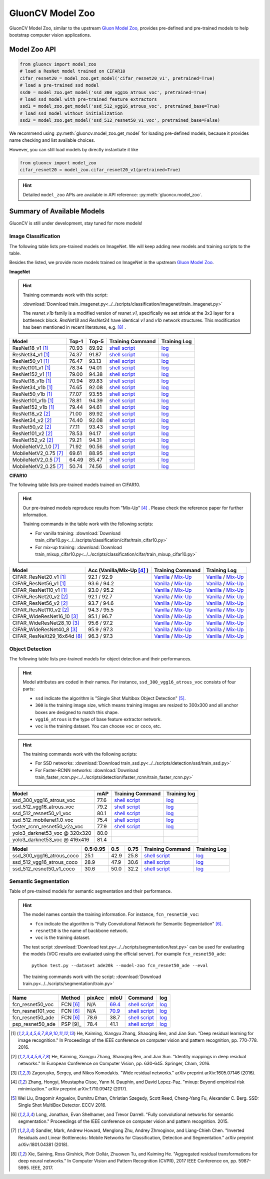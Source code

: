 .. _gluoncv-model-zoo:

GluonCV Model Zoo
================

GluonCV Model Zoo, similar to the upstream `Gluon Model Zoo
<https://mxnet.incubator.apache.org/api/python/gluon/model_zoo.html>`_,
provides pre-defined and pre-trained models to help bootstrap computer vision
applications.

Model Zoo API
-------------

.. code-block:: python

    from gluoncv import model_zoo
    # load a ResNet model trained on CIFAR10
    cifar_resnet20 = model_zoo.get_model('cifar_resnet20_v1', pretrained=True)
    # load a pre-trained ssd model
    ssd0 = model_zoo.get_model('ssd_300_vgg16_atrous_voc', pretrained=True)
    # load ssd model with pre-trained feature extractors
    ssd1 = model_zoo.get_model('ssd_512_vgg16_atrous_voc', pretrained_base=True)
    # load ssd model without initialization
    ssd2 = model_zoo.get_model('ssd_512_resnet50_v1_voc', pretrained_base=False)

We recommend using :py:meth:`gluoncv.model_zoo.get_model` for loading
pre-defined models, because it provides name checking and list available choices.

However, you can still load models by directly instantiate it like

.. code-block:: python

    from gluoncv import model_zoo
    cifar_resnet20 = model_zoo.cifar_resnet20_v1(pretrained=True)

.. hint::

  Detailed ``model_zoo`` APIs are available in API reference: :py:meth:`gluoncv.model_zoo`.

Summary of Available Models
---------------------------

GluonCV is still under development, stay tuned for more models!

Image Classification
~~~~~~~~~~~~~~~~~~~~

The following table lists pre-trained models on ImageNet. We will keep
adding new models and training scripts to the table.

Besides the listed, we provide more models trained on ImageNet in the upstream
`Gluon Model Zoo <https://mxnet.incubator.apache.org/api/python/gluon/model_zoo.html>`_.

**ImageNet**

.. hint::

    Training commands work with this script:

    :download:`Download train_imagenet.py<../../scripts/classification/imagenet/train_imagenet.py>`

    The `resnet_v1b` family is a modified version of `resnet_v1`, specifically we set stride at the 3x3 layer for a bottleneck block. `ResNet18` and `ResNet34` have identical `v1` and `v1b` network structures. This modification has been mentioned in recent literatures, e.g. [8]_ .

+-----------------------+--------+--------+------------------------------------------------------------------------------------------------------------------------------------+-------------------------------------------------------------------------------------------------------------------------------+
| Model                 | Top-1  | Top-5  | Training Command                                                                                                                   | Training Log                                                                                                                  |
+=======================+========+========+====================================================================================================================================+===============================================================================================================================+
| ResNet18_v1 [1]_      | 70.93  | 89.92  | `shell script <https://raw.githubusercontent.com/dmlc/web-data/master/gluoncv/logs/classification/imagenet/resnet18_v1.sh>`_       | `log <https://raw.githubusercontent.com/dmlc/web-data/master/gluoncv/logs/classification/imagenet/resnet18_v1.log>`_          |
+-----------------------+--------+--------+------------------------------------------------------------------------------------------------------------------------------------+-------------------------------------------------------------------------------------------------------------------------------+
| ResNet34_v1 [1]_      | 74.37  | 91.87  | `shell script <https://raw.githubusercontent.com/dmlc/web-data/master/gluoncv/logs/classification/imagenet/resnet34_v1.sh>`_       | `log <https://raw.githubusercontent.com/dmlc/web-data/master/gluoncv/logs/classification/imagenet/resnet34_v1.log>`_          |
+-----------------------+--------+--------+------------------------------------------------------------------------------------------------------------------------------------+-------------------------------------------------------------------------------------------------------------------------------+
| ResNet50_v1 [1]_      | 76.47  | 93.13  | `shell script <https://raw.githubusercontent.com/dmlc/web-data/master/gluoncv/logs/classification/imagenet/resnet50_v1.sh>`_       | `log <https://raw.githubusercontent.com/dmlc/web-data/master/gluoncv/logs/classification/imagenet/resnet50_v1.log>`_          |
+-----------------------+--------+--------+------------------------------------------------------------------------------------------------------------------------------------+-------------------------------------------------------------------------------------------------------------------------------+
| ResNet101_v1 [1]_     | 78.34  | 94.01  | `shell script <https://raw.githubusercontent.com/dmlc/web-data/master/gluoncv/logs/classification/imagenet/resnet101_v1.sh>`_      | `log <https://raw.githubusercontent.com/dmlc/web-data/master/gluoncv/logs/classification/imagenet/resnet101_v1.log>`_         |
+-----------------------+--------+--------+------------------------------------------------------------------------------------------------------------------------------------+-------------------------------------------------------------------------------------------------------------------------------+
| ResNet152_v1 [1]_     | 79.00  | 94.38  | `shell script <https://raw.githubusercontent.com/dmlc/web-data/master/gluoncv/logs/classification/imagenet/resnet152_v1.sh>`_      | `log <https://raw.githubusercontent.com/dmlc/web-data/master/gluoncv/logs/classification/imagenet/resnet152_v1.log>`_         |
+-----------------------+--------+--------+------------------------------------------------------------------------------------------------------------------------------------+-------------------------------------------------------------------------------------------------------------------------------+
| ResNet18_v1b [1]_     | 70.94  | 89.83  | `shell script <https://raw.githubusercontent.com/dmlc/web-data/master/gluoncv/logs/classification/imagenet/resnet18_v1b.sh>`_      | `log <https://raw.githubusercontent.com/dmlc/web-data/master/gluoncv/logs/classification/imagenet/resnet18_v1b.log>`_         |
+-----------------------+--------+--------+------------------------------------------------------------------------------------------------------------------------------------+-------------------------------------------------------------------------------------------------------------------------------+
| ResNet34_v1b [1]_     | 74.65  | 92.08  | `shell script <https://raw.githubusercontent.com/dmlc/web-data/master/gluoncv/logs/classification/imagenet/resnet34_v1b.sh>`_      | `log <https://raw.githubusercontent.com/dmlc/web-data/master/gluoncv/logs/classification/imagenet/resnet34_v1b.log>`_         |
+-----------------------+--------+--------+------------------------------------------------------------------------------------------------------------------------------------+-------------------------------------------------------------------------------------------------------------------------------+
| ResNet50_v1b [1]_     | 77.07  | 93.55  | `shell script <https://raw.githubusercontent.com/dmlc/web-data/master/gluoncv/logs/classification/imagenet/resnet50_v1b.sh>`_      | `log <https://raw.githubusercontent.com/dmlc/web-data/master/gluoncv/logs/classification/imagenet/resnet50_v1b.log>`_         |
+-----------------------+--------+--------+------------------------------------------------------------------------------------------------------------------------------------+-------------------------------------------------------------------------------------------------------------------------------+
| ResNet101_v1b [1]_    | 78.81  | 94.39  | `shell script <https://raw.githubusercontent.com/dmlc/web-data/master/gluoncv/logs/classification/imagenet/resnet101_v1b.sh>`_     | `log <https://raw.githubusercontent.com/dmlc/web-data/master/gluoncv/logs/classification/imagenet/resnet101_v1b.log>`_        |
+-----------------------+--------+--------+------------------------------------------------------------------------------------------------------------------------------------+-------------------------------------------------------------------------------------------------------------------------------+
| ResNet152_v1b [1]_    | 79.44  | 94.61  | `shell script <https://raw.githubusercontent.com/dmlc/web-data/master/gluoncv/logs/classification/imagenet/resnet152_v1b.sh>`_     | `log <https://raw.githubusercontent.com/dmlc/web-data/master/gluoncv/logs/classification/imagenet/resnet152_v1b.log>`_        |
+-----------------------+--------+--------+------------------------------------------------------------------------------------------------------------------------------------+-------------------------------------------------------------------------------------------------------------------------------+
| ResNet18_v2 [2]_      | 71.00  | 89.92  | `shell script <https://raw.githubusercontent.com/dmlc/web-data/master/gluoncv/logs/classification/imagenet/resnet18_v2.sh>`_       | `log <https://raw.githubusercontent.com/dmlc/web-data/master/gluoncv/logs/classification/imagenet/resnet18_v2.log>`_          |
+-----------------------+--------+--------+------------------------------------------------------------------------------------------------------------------------------------+-------------------------------------------------------------------------------------------------------------------------------+
| ResNet34_v2 [2]_      | 74.40  | 92.08  | `shell script <https://raw.githubusercontent.com/dmlc/web-data/master/gluoncv/logs/classification/imagenet/resnet34_v2.sh>`_       | `log <https://raw.githubusercontent.com/dmlc/web-data/master/gluoncv/logs/classification/imagenet/resnet34_v2.log>`_          |
+-----------------------+--------+--------+------------------------------------------------------------------------------------------------------------------------------------+-------------------------------------------------------------------------------------------------------------------------------+
| ResNet50_v2 [2]_      | 77.11  | 93.43  | `shell script <https://raw.githubusercontent.com/dmlc/web-data/master/gluoncv/logs/classification/imagenet/resnet50_v2.sh>`_       | `log <https://raw.githubusercontent.com/dmlc/web-data/master/gluoncv/logs/classification/imagenet/resnet50_v2.log>`_          |
+-----------------------+--------+--------+------------------------------------------------------------------------------------------------------------------------------------+-------------------------------------------------------------------------------------------------------------------------------+
| ResNet101_v2 [2]_     | 78.53  | 94.17  | `shell script <https://raw.githubusercontent.com/dmlc/web-data/master/gluoncv/logs/classification/imagenet/resnet101_v2.sh>`_      | `log <https://raw.githubusercontent.com/dmlc/web-data/master/gluoncv/logs/classification/imagenet/resnet101_v2.log>`_         |
+-----------------------+--------+--------+------------------------------------------------------------------------------------------------------------------------------------+-------------------------------------------------------------------------------------------------------------------------------+
| ResNet152_v2 [2]_     | 79.21  | 94.31  | `shell script <https://raw.githubusercontent.com/dmlc/web-data/master/gluoncv/logs/classification/imagenet/resnet152_v2.sh>`_      | `log <https://raw.githubusercontent.com/dmlc/web-data/master/gluoncv/logs/classification/imagenet/resnet152_v2.log>`_         |
+-----------------------+--------+--------+------------------------------------------------------------------------------------------------------------------------------------+-------------------------------------------------------------------------------------------------------------------------------+
| MobileNetV2_1.0 [7]_  | 71.92  | 90.56  | `shell script <https://raw.githubusercontent.com/dmlc/web-data/master/gluoncv/logs/classification/imagenet/mobilenetv2_1.0.sh>`_   | `log <https://raw.githubusercontent.com/dmlc/web-data/master/gluoncv/logs/classification/imagenet/mobilenetv2_1.0.log>`_      |
+-----------------------+--------+--------+------------------------------------------------------------------------------------------------------------------------------------+-------------------------------------------------------------------------------------------------------------------------------+
| MobileNetV2_0.75 [7]_ | 69.61  | 88.95  | `shell script <https://raw.githubusercontent.com/dmlc/web-data/master/gluoncv/logs/classification/imagenet/mobilenetv2_0.75.sh>`_  | `log <https://raw.githubusercontent.com/dmlc/web-data/master/gluoncv/logs/classification/imagenet/mobilenetv2_0.75.log>`_     |
+-----------------------+--------+--------+------------------------------------------------------------------------------------------------------------------------------------+-------------------------------------------------------------------------------------------------------------------------------+
| MobileNetV2_0.5 [7]_  | 64.49  | 85.47  | `shell script <https://raw.githubusercontent.com/dmlc/web-data/master/gluoncv/logs/classification/imagenet/mobilenetv2_0.5.sh>`_   | `log <https://raw.githubusercontent.com/dmlc/web-data/master/gluoncv/logs/classification/imagenet/mobilenetv2_0.5.log>`_      |
+-----------------------+--------+--------+------------------------------------------------------------------------------------------------------------------------------------+-------------------------------------------------------------------------------------------------------------------------------+
| MobileNetV2_0.25 [7]_ | 50.74  | 74.56  | `shell script <https://raw.githubusercontent.com/dmlc/web-data/master/gluoncv/logs/classification/imagenet/mobilenetv2_0.25.sh>`_  | `log <https://raw.githubusercontent.com/dmlc/web-data/master/gluoncv/logs/classification/imagenet/mobilenetv2_0.25.log>`_     |
+-----------------------+--------+--------+------------------------------------------------------------------------------------------------------------------------------------+-------------------------------------------------------------------------------------------------------------------------------+

**CIFAR10**

The following table lists pre-trained models trained on CIFAR10.

.. hint::

    Our pre-trained models reproduce results from "Mix-Up" [4]_ .
    Please check the reference paper for further information.

    Training commands in the table work with the following scripts:

    - For vanilla training: :download:`Download train_cifar10.py<../../scripts/classification/cifar/train_cifar10.py>`
    - For mix-up training: :download:`Download train_mixup_cifar10.py<../../scripts/classification/cifar/train_mixup_cifar10.py>`

+------------------------------+----------------------------+--------------------------------------------------------------------------------------------------------------------------------------------------------------------------------------------------------------------------------------------------------------------------+----------------------------------------------------------------------------------------------------------------------------------------------------------------------------------------------------------------------------------------------------------------------------+
| Model                        | Acc (Vanilla/Mix-Up [4]_ ) | Training Command                                                                                                                                                                                                                                                         | Training Log                                                                                                                                                                                                                                                               |
+==============================+============================+==========================================================================================================================================================================================================================================================================+============================================================================================================================================================================================================================================================================+
| CIFAR_ResNet20_v1 [1]_       | 92.1 / 92.9                | `Vanilla <https://raw.githubusercontent.com/dmlc/web-data/master/gluoncv/logs/classification/cifar/cifar_resnet20_v1.sh>`_ / `Mix-Up <https://raw.githubusercontent.com/dmlc/web-data/master/gluoncv/logs/classification/cifar/cifar_resnet20_v1_mixup.sh>`_             | `Vanilla <https://raw.githubusercontent.com/dmlc/web-data/master/gluoncv/logs/classification/cifar/cifar_resnet20_v1.log>`_ / `Mix-Up <https://raw.githubusercontent.com/dmlc/web-data/master/gluoncv/logs/classification/cifar/cifar_resnet20_v1_mixup.log>`_             |
+------------------------------+----------------------------+--------------------------------------------------------------------------------------------------------------------------------------------------------------------------------------------------------------------------------------------------------------------------+----------------------------------------------------------------------------------------------------------------------------------------------------------------------------------------------------------------------------------------------------------------------------+
| CIFAR_ResNet56_v1 [1]_       | 93.6 / 94.2                | `Vanilla <https://raw.githubusercontent.com/dmlc/web-data/master/gluoncv/logs/classification/cifar/cifar_resnet56_v1.sh>`_ / `Mix-Up <https://raw.githubusercontent.com/dmlc/web-data/master/gluoncv/logs/classification/cifar/cifar_resnet56_v1_mixup.sh>`_             | `Vanilla <https://raw.githubusercontent.com/dmlc/web-data/master/gluoncv/logs/classification/cifar/cifar_resnet56_v1.log>`_ / `Mix-Up <https://raw.githubusercontent.com/dmlc/web-data/master/gluoncv/logs/classification/cifar/cifar_resnet56_v1_mixup.log>`_             |
+------------------------------+----------------------------+--------------------------------------------------------------------------------------------------------------------------------------------------------------------------------------------------------------------------------------------------------------------------+----------------------------------------------------------------------------------------------------------------------------------------------------------------------------------------------------------------------------------------------------------------------------+
| CIFAR_ResNet110_v1 [1]_      | 93.0 / 95.2                | `Vanilla <https://raw.githubusercontent.com/dmlc/web-data/master/gluoncv/logs/classification/cifar/cifar_resnet110_v1.sh>`_ / `Mix-Up <https://raw.githubusercontent.com/dmlc/web-data/master/gluoncv/logs/classification/cifar/cifar_resnet110_v1_mixup.sh>`_           | `Vanilla <https://raw.githubusercontent.com/dmlc/web-data/master/gluoncv/logs/classification/cifar/cifar_resnet110_v1.log>`_ / `Mix-Up <https://raw.githubusercontent.com/dmlc/web-data/master/gluoncv/logs/classification/cifar/cifar_resnet110_v1_mixup.log>`_           |
+------------------------------+----------------------------+--------------------------------------------------------------------------------------------------------------------------------------------------------------------------------------------------------------------------------------------------------------------------+----------------------------------------------------------------------------------------------------------------------------------------------------------------------------------------------------------------------------------------------------------------------------+
| CIFAR_ResNet20_v2 [2]_       | 92.1 / 92.7                | `Vanilla <https://raw.githubusercontent.com/dmlc/web-data/master/gluoncv/logs/classification/cifar/cifar_resnet20_v2.sh>`_ / `Mix-Up <https://raw.githubusercontent.com/dmlc/web-data/master/gluoncv/logs/classification/cifar/cifar_resnet20_v2_mixup.sh>`_             | `Vanilla <https://raw.githubusercontent.com/dmlc/web-data/master/gluoncv/logs/classification/cifar/cifar_resnet20_v2.log>`_ / `Mix-Up <https://raw.githubusercontent.com/dmlc/web-data/master/gluoncv/logs/classification/cifar/cifar_resnet20_v2_mixup.log>`_             |
+------------------------------+----------------------------+--------------------------------------------------------------------------------------------------------------------------------------------------------------------------------------------------------------------------------------------------------------------------+----------------------------------------------------------------------------------------------------------------------------------------------------------------------------------------------------------------------------------------------------------------------------+
| CIFAR_ResNet56_v2 [2]_       | 93.7 / 94.6                | `Vanilla <https://raw.githubusercontent.com/dmlc/web-data/master/gluoncv/logs/classification/cifar/cifar_resnet56_v2.sh>`_ / `Mix-Up <https://raw.githubusercontent.com/dmlc/web-data/master/gluoncv/logs/classification/cifar/cifar_resnet56_v2_mixup.sh>`_             | `Vanilla <https://raw.githubusercontent.com/dmlc/web-data/master/gluoncv/logs/classification/cifar/cifar_resnet56_v2.log>`_ / `Mix-Up <https://raw.githubusercontent.com/dmlc/web-data/master/gluoncv/logs/classification/cifar/cifar_resnet56_v2_mixup.log>`_             |
+------------------------------+----------------------------+--------------------------------------------------------------------------------------------------------------------------------------------------------------------------------------------------------------------------------------------------------------------------+----------------------------------------------------------------------------------------------------------------------------------------------------------------------------------------------------------------------------------------------------------------------------+
| CIFAR_ResNet110_v2 [2]_      | 94.3 / 95.5                | `Vanilla <https://raw.githubusercontent.com/dmlc/web-data/master/gluoncv/logs/classification/cifar/cifar_resnet110_v2.sh>`_ / `Mix-Up <https://raw.githubusercontent.com/dmlc/web-data/master/gluoncv/logs/classification/cifar/cifar_resnet110_v2_mixup.sh>`_           | `Vanilla <https://raw.githubusercontent.com/dmlc/web-data/master/gluoncv/logs/classification/cifar/cifar_resnet110_v2.log>`_ / `Mix-Up <https://raw.githubusercontent.com/dmlc/web-data/master/gluoncv/logs/classification/cifar/cifar_resnet110_v2_mixup.log>`_           |
+------------------------------+----------------------------+--------------------------------------------------------------------------------------------------------------------------------------------------------------------------------------------------------------------------------------------------------------------------+----------------------------------------------------------------------------------------------------------------------------------------------------------------------------------------------------------------------------------------------------------------------------+
| CIFAR_WideResNet16_10 [3]_   | 95.1 / 96.7                | `Vanilla <https://raw.githubusercontent.com/dmlc/web-data/master/gluoncv/logs/classification/cifar/cifar_wideresnet16_10.sh>`_ / `Mix-Up <https://raw.githubusercontent.com/dmlc/web-data/master/gluoncv/logs/classification/cifar/cifar_wideresnet16_10_mixup.sh>`_     | `Vanilla <https://raw.githubusercontent.com/dmlc/web-data/master/gluoncv/logs/classification/cifar/cifar_wideresnet16_10.log>`_ / `Mix-Up <https://raw.githubusercontent.com/dmlc/web-data/master/gluoncv/logs/classification/cifar/cifar_wideresnet16_10_mixup.log>`_     |
+------------------------------+----------------------------+--------------------------------------------------------------------------------------------------------------------------------------------------------------------------------------------------------------------------------------------------------------------------+----------------------------------------------------------------------------------------------------------------------------------------------------------------------------------------------------------------------------------------------------------------------------+
| CIFAR_WideResNet28_10 [3]_   | 95.6 / 97.2                | `Vanilla <https://raw.githubusercontent.com/dmlc/web-data/master/gluoncv/logs/classification/cifar/cifar_wideresnet28_10.sh>`_ / `Mix-Up <https://raw.githubusercontent.com/dmlc/web-data/master/gluoncv/logs/classification/cifar/cifar_wideresnet28_10_mixup.sh>`_     | `Vanilla <https://raw.githubusercontent.com/dmlc/web-data/master/gluoncv/logs/classification/cifar/cifar_wideresnet28_10.log>`_ / `Mix-Up <https://raw.githubusercontent.com/dmlc/web-data/master/gluoncv/logs/classification/cifar/cifar_wideresnet28_10_mixup.log>`_     |
+------------------------------+----------------------------+--------------------------------------------------------------------------------------------------------------------------------------------------------------------------------------------------------------------------------------------------------------------------+----------------------------------------------------------------------------------------------------------------------------------------------------------------------------------------------------------------------------------------------------------------------------+
| CIFAR_WideResNet40_8 [3]_    | 95.9 / 97.3                | `Vanilla <https://raw.githubusercontent.com/dmlc/web-data/master/gluoncv/logs/classification/cifar/cifar_wideresnet40_8.sh>`_ / `Mix-Up <https://raw.githubusercontent.com/dmlc/web-data/master/gluoncv/logs/classification/cifar/cifar_wideresnet40_8_mixup.sh>`_       | `Vanilla <https://raw.githubusercontent.com/dmlc/web-data/master/gluoncv/logs/classification/cifar/cifar_wideresnet40_8.log>`_ / `Mix-Up <https://raw.githubusercontent.com/dmlc/web-data/master/gluoncv/logs/classification/cifar/cifar_wideresnet40_8_mixup.log>`_       |
+------------------------------+----------------------------+--------------------------------------------------------------------------------------------------------------------------------------------------------------------------------------------------------------------------------------------------------------------------+----------------------------------------------------------------------------------------------------------------------------------------------------------------------------------------------------------------------------------------------------------------------------+
| CIFAR_ResNeXt29_16x64d [8]_  | 96.3 / 97.3                | `Vanilla <https://raw.githubusercontent.com/dmlc/web-data/master/gluoncv/logs/classification/cifar/cifar_resnext29_16x64d.sh>`_ / `Mix-Up <https://raw.githubusercontent.com/dmlc/web-data/master/gluoncv/logs/classification/cifar/cifar_resnext29_16x64d_mixup.sh>`_   | `Vanilla <https://raw.githubusercontent.com/dmlc/web-data/master/gluoncv/logs/classification/cifar/cifar_resnext29_16x64d.log>`_ / `Mix-Up <https://raw.githubusercontent.com/dmlc/web-data/master/gluoncv/logs/classification/cifar/cifar_resnext29_16x64d_mixup.log>`_   |
+------------------------------+----------------------------+--------------------------------------------------------------------------------------------------------------------------------------------------------------------------------------------------------------------------------------------------------------------------+----------------------------------------------------------------------------------------------------------------------------------------------------------------------------------------------------------------------------------------------------------------------------+

Object Detection
~~~~~~~~~~~~~~~~

The following table lists pre-trained models for object detection
and their performances.

.. hint::

  Model attributes are coded in their names.
  For instance, ``ssd_300_vgg16_atrous_voc`` consists of four parts:

  - ``ssd`` indicate the algorithm is "Single Shot Multibox Object Detection" [5]_.

  - ``300`` is the training image size, which means training images are resized to 300x300 and all anchor boxes are designed to match this shape.

  - ``vgg16_atrous`` is the type of base feature extractor network.

  - ``voc`` is the training dataset. You can choose ``voc`` or ``coco``, etc.

.. hint::

  The training commands work with the following scripts:

  - For SSD networks: :download:`Download train_ssd.py<../../scripts/detection/ssd/train_ssd.py>`
  - For Faster-RCNN networks: :download:`Download train_faster_rcnn.py<../../scripts/detection/faster_rcnn/train_faster_rcnn.py>`


.. https://bit.ly/2JLnI2R

+----------------------------------+-------+--------------------------------------------------------------------------------------------------------------------------------------+-------------------------------------------------------------------------------------------------------------------------------------+
| Model                            | mAP   | Training Command                                                                                                                     | Training log                                                                                                                        |
+==================================+=======+======================================================================================================================================+=====================================================================================================================================+
| ssd_300_vgg16_atrous_voc         | 77.6  | `shell script <https://raw.githubusercontent.com/dmlc/web-data/master/gluonvision/logs/detection/ssd_300_vgg16_atrous_voc.sh>`_      | `log <https://raw.githubusercontent.com/dmlc/web-data/master/gluonvision/logs/detection/ssd_300_vgg16_atrous_voc_train.log>`_       |
+----------------------------------+-------+--------------------------------------------------------------------------------------------------------------------------------------+-------------------------------------------------------------------------------------------------------------------------------------+
| ssd_512_vgg16_atrous_voc         | 79.2  | `shell script <https://raw.githubusercontent.com/dmlc/web-data/master/gluonvision/logs/detection/ssd_512_vgg16_atrous_voc.sh>`_      | `log <https://raw.githubusercontent.com/dmlc/web-data/master/gluonvision/logs/detection/ssd_512_vgg16_atrous_voc_train.log>`_       |
+----------------------------------+-------+--------------------------------------------------------------------------------------------------------------------------------------+-------------------------------------------------------------------------------------------------------------------------------------+
| ssd_512_resnet50_v1_voc          | 80.1  | `shell script <https://raw.githubusercontent.com/dmlc/web-data/master/gluonvision/logs/detection/ssd_512_resnet50_v1_voc.sh>`_       | `log  <https://raw.githubusercontent.com/dmlc/web-data/master/gluoncv/logs/detection/ssd_512_resnet50_v1_voc_train.log>`_           |
+----------------------------------+-------+--------------------------------------------------------------------------------------------------------------------------------------+-------------------------------------------------------------------------------------------------------------------------------------+
| ssd_512_mobilenet1.0_voc         | 75.4  | `shell script <https://raw.githubusercontent.com/dmlc/web-data/master/gluoncv/logs/detection/ssd_512_mobilenet1_0_voc.sh>`_          | `log <https://raw.githubusercontent.com/dmlc/web-data/master/gluoncv/logs/detection/ssd_512_mobilenet1_0_voc_train.log>`_           |
+----------------------------------+-------+--------------------------------------------------------------------------------------------------------------------------------------+-------------------------------------------------------------------------------------------------------------------------------------+
| faster_rcnn_resnet50_v2a_voc     | 77.9  | `shell script <https://raw.githubusercontent.com/dmlc/web-data/master/gluoncv/logs/detection/faster_rcnn_resnet50_v2a_voc.sh>`_      | `log <https://raw.githubusercontent.com/dmlc/web-data/master/gluoncv/logs/detection/faster_rcnn_resnet50_v2a_voc_train.log>`_       |
+----------------------------------+-------+--------------------------------------------------------------------------------------------------------------------------------------+-------------------------------------------------------------------------------------------------------------------------------------+
| yolo3_darknet53_voc @ 320x320    | 80.0  |                                                                                                                                      |                                                                                                                                     |
+----------------------------------+-------+--------------------------------------------------------------------------------------------------------------------------------------+-------------------------------------------------------------------------------------------------------------------------------------+
| yolo3_darknet53_voc @ 416x416    | 81.4  |                                                                                                                                      |                                                                                                                                     |
+----------------------------------+-------+--------------------------------------------------------------------------------------------------------------------------------------+-------------------------------------------------------------------------------------------------------------------------------------+

.. https://bit.ly/2JM82we

+-----------------------------------+----------+------+------+-----------------------------------------------------------------------------------------------------------------------------------+----------------------------------------------------------------------------------------------------------------------------------+
| Model                             | 0.5:0.95 | 0.5  | 0.75 | Training Command                                                                                                                  | Training Log                                                                                                                     |
+===================================+==========+======+======+===================================================================================================================================+==================================================================================================================================+
| ssd_300_vgg16_atrous_coco         | 25.1     | 42.9 | 25.8 | `shell script <https://raw.githubusercontent.com/dmlc/web-data/master/gluoncv/logs/detection/ssd_300_vgg16_atrous_coco.sh>`_      | `log <https://raw.githubusercontent.com/dmlc/web-data/master/gluoncv/logs/detection/ssd_300_vgg16_atrous_coco_train.log>`_       |
+-----------------------------------+----------+------+------+-----------------------------------------------------------------------------------------------------------------------------------+----------------------------------------------------------------------------------------------------------------------------------+
| ssd_512_vgg16_atrous_coco         | 28.9     | 47.9 | 30.6 | `shell script <https://raw.githubusercontent.com/dmlc/web-data/master/gluoncv/logs/detection/ssd_512_vgg16_atrous_coco.sh>`_      | `log <https://raw.githubusercontent.com/dmlc/web-data/master/gluoncv/logs/detection/ssd_512_vgg16_atrous_coco_train.log>`_       |
+-----------------------------------+----------+------+------+-----------------------------------------------------------------------------------------------------------------------------------+----------------------------------------------------------------------------------------------------------------------------------+
| ssd_512_resnet50_v1_coco          | 30.6     | 50.0 | 32.2 | `shell script <https://raw.githubusercontent.com/dmlc/web-data/master/gluoncv/logs/detection/ssd_512_resnet50_v1_coco.sh>`_       | `log <https://raw.githubusercontent.com/dmlc/web-data/master/gluoncv/logs/detection/ssd_512_resnet50_v1_coco_train.log>`_        |
+-----------------------------------+----------+------+------+-----------------------------------------------------------------------------------------------------------------------------------+----------------------------------------------------------------------------------------------------------------------------------+

Semantic Segmentation
~~~~~~~~~~~~~~~~~~~~~

Table of pre-trained models for semantic segmentation and their performance.

.. hint::

  The model names contain the training information. For instance, ``fcn_resnet50_voc``:

  - ``fcn`` indicate the algorithm is "Fully Convolutional Network for Semantic Segmentation" [6]_.

  - ``resnet50`` is the name of backbone network.

  - ``voc`` is the training dataset.

  The test script :download:`Download test.py<../../scripts/segmentation/test.py>` can be used for
  evaluating the models (VOC results are evaluated using the official server). For example ``fcn_resnet50_ade``::

    python test.py --dataset ade20k --model-zoo fcn_resnet50_ade --eval

  The training commands work with the script: :download:`Download train.py<../../scripts/segmentation/train.py>`


.. role:: raw-html(raw)
   :format: html

+-------------------+--------------+-----------+-----------+-----------------------------------------------------------------------------------------------------------------------------+---------------------------------------------------------------------------------------------------------------------+
| Name              | Method       | pixAcc    | mIoU      | Command                                                                                                                     | log                                                                                                                 |
+===================+==============+===========+===========+=============================================================================================================================+=====================================================================================================================+
| fcn_resnet50_voc  | FCN [6]_     | N/A       | 69.4_     | `shell script <https://raw.githubusercontent.com/dmlc/web-data/master/gluoncv/logs/segmentation/fcn_resnet50_voc.sh>`_      | `log <https://raw.githubusercontent.com/dmlc/web-data/master/gluoncv/logs/segmentation/fcn_resnet50_voc.log>`_      |
+-------------------+--------------+-----------+-----------+-----------------------------------------------------------------------------------------------------------------------------+---------------------------------------------------------------------------------------------------------------------+
| fcn_resnet101_voc | FCN [6]_     | N/A       | 70.9_     | `shell script <https://raw.githubusercontent.com/dmlc/web-data/master/gluoncv/logs/segmentation/fcn_resnet101_voc.sh>`_     | `log <https://raw.githubusercontent.com/dmlc/web-data/master/gluoncv/logs/segmentation/fcn_resnet101_voc.log>`_     |
+-------------------+--------------+-----------+-----------+-----------------------------------------------------------------------------------------------------------------------------+---------------------------------------------------------------------------------------------------------------------+
| fcn_resnet50_ade  | FCN [6]_     | 78.6      | 38.7      | `shell script <https://raw.githubusercontent.com/dmlc/web-data/master/gluoncv/logs/segmentation/fcn_resnet50_ade.sh>`_      | `log <https://raw.githubusercontent.com/dmlc/web-data/master/gluoncv/logs/segmentation/fcn_resnet50_ade.log>`_      |
+-------------------+--------------+-----------+-----------+-----------------------------------------------------------------------------------------------------------------------------+---------------------------------------------------------------------------------------------------------------------+
| psp_resnet50_ade  | PSP [9]_     | 78.4      | 41.1      | `shell script <https://raw.githubusercontent.com/dmlc/web-data/master/gluoncv/logs/segmentation/psp_resnet50_ade.sh>`_      | `log <https://raw.githubusercontent.com/dmlc/web-data/master/gluoncv/logs/segmentation/psp_resnet50_ade.log>`_      |
+-------------------+--------------+-----------+-----------+-----------------------------------------------------------------------------------------------------------------------------+---------------------------------------------------------------------------------------------------------------------+

.. _69.4:  http://host.robots.ox.ac.uk:8080/anonymous/TC12D2.html
.. _70.9:  http://host.robots.ox.ac.uk:8080/anonymous/FTIQXJ.html


.. [1] He, Kaiming, Xiangyu Zhang, Shaoqing Ren, and Jian Sun. \
       "Deep residual learning for image recognition." \
       In Proceedings of the IEEE conference on computer vision and pattern recognition, pp. 770-778. 2016.
.. [2] He, Kaiming, Xiangyu Zhang, Shaoqing Ren, and Jian Sun. \
       "Identity mappings in deep residual networks." \
       In European Conference on Computer Vision, pp. 630-645. Springer, Cham, 2016.
.. [3] Zagoruyko, Sergey, and Nikos Komodakis. \
       "Wide residual networks." \
       arXiv preprint arXiv:1605.07146 (2016).
.. [4] Zhang, Hongyi, Moustapha Cisse, Yann N. Dauphin, and David Lopez-Paz. \
       "mixup: Beyond empirical risk minimization." \
       arXiv preprint arXiv:1710.09412 (2017).
.. [5] Wei Liu, Dragomir Anguelov, Dumitru Erhan,
       Christian Szegedy, Scott Reed, Cheng-Yang Fu, Alexander C. Berg.
       SSD: Single Shot MultiBox Detector. ECCV 2016.
.. [6] Long, Jonathan, Evan Shelhamer, and Trevor Darrell. \
       "Fully convolutional networks for semantic segmentation." \
       Proceedings of the IEEE conference on computer vision and pattern recognition. 2015.
.. [7] Sandler, Mark, Andrew Howard, Menglong Zhu, Andrey Zhmoginov, and Liang-Chieh Chen. \
       "Inverted Residuals and Linear Bottlenecks: Mobile Networks for Classification, Detection and Segmentation." \
       arXiv preprint arXiv:1801.04381 (2018).
.. [8] Xie, Saining, Ross Girshick, Piotr Dollár, Zhuowen Tu, and Kaiming He. \
       "Aggregated residual transformations for deep neural networks." \
       In Computer Vision and Pattern Recognition (CVPR), 2017 IEEE Conference on, pp. 5987-5995. IEEE, 2017.
